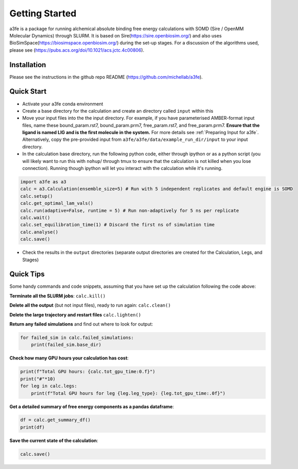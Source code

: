 Getting Started
===============
a3fe is a package for running alchemical absolute binding free energy calculations with SOMD (Sire / OpenMM Molecular Dynamics) through SLURM. 
It is based on Sire(https://sire.openbiosim.org/) and also uses BioSimSpace(https://biosimspace.openbiosim.org/) during the set-up stages. For a
discussion of the algorithms used, please see (https://pubs.acs.org/doi/10.1021/acs.jctc.4c00806).

Installation
************
Please see the instructions in the github repo README (https://github.com/michellab/a3fe).

Quick Start
***********
- Activate your a3fe conda environment 
- Create a base directory for the calculation and create an directory called ``input`` within this
- Move your input files into the the input directory. For example, if you have parameterised AMBER-format input files, name these bound_param.rst7, bound_param.prm7, free_param.rst7, and free_param.prm7. **Ensure that the ligand is named LIG and is the first molecule in the system.** For more details see :ref:`Preparing Input for a3fe`. Alternatively, copy the pre-provided input from ``a3fe/a3fe/data/example_run_dir/input`` to your input directory.
- In the calculation base directory, run the following python code, either through ipython or as a python script (you will likely want to run this with ``nohup``/ through tmux to ensure that the calculation is not killed when you lose connection). Running though ipython will let you interact with the calculation while it's running.

.. code-block:: python

    import a3fe as a3 
    calc = a3.Calculation(ensemble_size=5) # Run with 5 independent replicates and default engine is SOMD
    calc.setup()
    calc.get_optimal_lam_vals()
    calc.run(adaptive=False, runtime = 5) # Run non-adaptively for 5 ns per replicate
    calc.wait()
    calc.set_equilibration_time(1) # Discard the first ns of simulation time
    calc.analyse()
    calc.save()

- Check the results in the ``output`` directories (separate output directories are created for the Calculation, Legs, and Stages)

Quick Tips
***********

Some handy commands and code snippets, assuming that you have set up the calculation following the code above:

**Terminate all the SLURM jobs**: ``calc.kill()``

**Delete all the output** (but not input files), ready to run again: ``calc.clean()``

**Delete the large trajectory and restart files** ``calc.lighten()``

**Return any failed simulations** and find out where to look for output:

.. code-block:: python

    for failed_sim in calc.failed_simulations:
        print(failed_sim.base_dir)

**Check how many GPU hours your calculation has cost**:

.. code-block:: python

    print(f"Total GPU hours: {calc.tot_gpu_time:0.f}")
    print("#"*10)
    for leg in calc.legs:
        print(f"Total GPU hours for leg {leg.leg_type}: {leg.tot_gpu_time:.0f}")

**Get a detailed summary of free energy components as a pandas dataframe**:

.. code-block:: python

    df = calc.get_summary_df()
    print(df)

**Save the current state of the calculation**:

.. code-block:: python

    calc.save()
